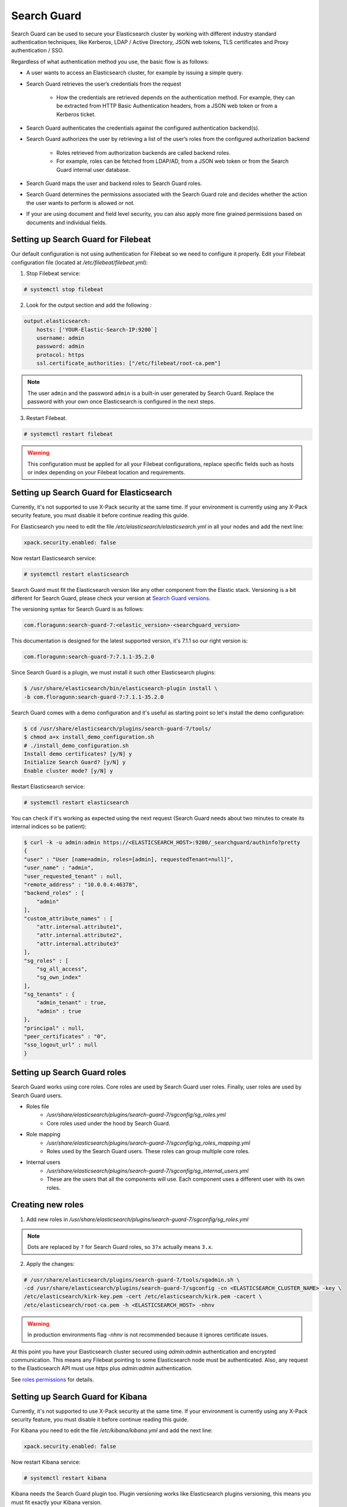 .. Copyright (C) 2019 Wazuh, Inc.

.. _searchguard:

Search Guard
============

Search Guard can be used to secure your Elasticsearch cluster by working with different industry standard authentication techniques, like Kerberos, LDAP / Active Directory, JSON web tokens, TLS certificates and Proxy authentication / SSO.

Regardless of what authentication method you use, the basic flow is as follows:

- A user wants to access an Elasticsearch cluster, for example by issuing a simple query.

- Search Guard retrieves the user’s credentials from the request

    - How the credentials are retrieved depends on the authentication method. For example, they can be extracted from HTTP Basic Authentication headers, from a JSON web token or from a Kerberos ticket.

- Search Guard authenticates the credentials against the configured authentication backend(s).

- Search Guard authorizes the user by retrieving a list of the user’s roles from the configured authorization backend

    - Roles retrieved from authorization backends are called backend roles.

    - For example, roles can be fetched from LDAP/AD, from a JSON web token or from the Search Guard internal user database.

- Search Guard maps the user and backend roles to Search Guard roles.

- Search Guard determines the permissions associated with the Search Guard role and decides whether the action the user wants to perform is allowed or not.

- If your are using document and field level security, you can also apply more fine grained permissions based on documents and individual fields.

Setting up Search Guard for Filebeat
^^^^^^^^^^^^^^^^^^^^^^^^^^^^^^^^^^^^

Our default configuration is not using authentication for Filebeat so we need to configure it properly. Edit your Filebeat configuration file (located at */etc/filebeat/filebeat.yml*):

1. Stop Filebeat service:

.. code-block:: console

    # systemctl stop filebeat

2. Look for the output section and add the following :

.. code-block:: yaml

    output.elasticsearch:
        hosts: ['YOUR-Elastic-Search-IP:9200`]
        username: admin
        password: admin
        protocol: https
        ssl.certificate_authorities: ["/etc/filebeat/root-ca.pem"]


.. note::

    The user ``admin`` and the password ``admin`` is a built-in user generated by Search Guard. Replace the password with your own once Elasticsearch is configured in the next steps.

3. Restart Filebeat.

.. code-block:: console

    # systemctl restart filebeat

.. warning::

    This configuration must be applied for all your Filebeat configurations, replace specific fields such as hosts or index depending on your Filebeat location and requirements.

Setting up Search Guard for Elasticsearch
^^^^^^^^^^^^^^^^^^^^^^^^^^^^^^^^^^^^^^^^^

Currently, it's not supported to use X-Pack security at the same time. If your environment is currently using any X-Pack security feature, you must disable it before continue reading this guide.

For Elasticsearch you need to edit the file */etc/elasticsearch/elasticsearch.yml* in all your nodes and add the next line:

.. code-block:: yaml
    
    xpack.security.enabled: false 

Now restart Elasticsearch service:

.. code-block:: console

    # systemctl restart elasticsearch

Search Guard must fit the Elasticsearch version like any other component from the Elastic stack. Versioning is a bit different for Search Guard, please check your version at `Search Guard versions <https://docs.search-guard.com/latest/search-guard-versions>`_.

The versioning syntax for Search Guard is as follows:

.. code-block:: none

    com.floragunn:search-guard-7:<elastic_version>-<searchguard_version>

This documentation is designed for the latest supported version, it's 7.1.1 so our right version is:

.. code-block:: none

    com.floragunn:search-guard-7:7.1.1-35.2.0

Since Search Guard is a plugin, we must install it such other Elasticsearch plugins:

.. code-block:: console

    $ /usr/share/elasticsearch/bin/elasticsearch-plugin install \
    -b com.floragunn:search-guard-7:7.1.1-35.2.0

Search Guard comes with a demo configuration and it's useful as starting point so let's install the demo configuration:

.. code-block:: console

    $ cd /usr/share/elasticsearch/plugins/search-guard-7/tools/
    $ chmod a+x install_demo_configuration.sh
    # ./install_demo_configuration.sh
    Install demo certificates? [y/N] y
    Initialize Search Guard? [y/N] y
    Enable cluster mode? [y/N] y

Restart Elasticsearch service:

.. code-block:: console

    # systemctl restart elasticsearch

You can check if it's working as expected using the next request (Search Guard needs about two minutes to create its internal indices so be patient):

.. code-block:: console

    $ curl -k -u admin:admin https://<ELASTICSEARCH_HOST>:9200/_searchguard/authinfo?pretty
    {
    "user" : "User [name=admin, roles=[admin], requestedTenant=null]",
    "user_name" : "admin",
    "user_requested_tenant" : null,
    "remote_address" : "10.0.0.4:46378",
    "backend_roles" : [
        "admin"
    ],
    "custom_attribute_names" : [
        "attr.internal.attribute1",
        "attr.internal.attribute2",
        "attr.internal.attribute3"
    ],
    "sg_roles" : [
        "sg_all_access",
        "sg_own_index"
    ],
    "sg_tenants" : {
        "admin_tenant" : true,
        "admin" : true
    },
    "principal" : null,
    "peer_certificates" : "0",
    "sso_logout_url" : null
    }

Setting up Search Guard roles
^^^^^^^^^^^^^^^^^^^^^^^^^^^^^

Search Guard works using core roles. Core roles are used by Search Guard user roles. Finally, user roles are used by Search Guard users. 

- Roles file
    - */usr/share/elasticsearch/plugins/search-guard-7/sgconfig/sg_roles.yml*
    - Core roles used under the hood by Search Guard.
- Role mapping 
    - */usr/share/elasticsearch/plugins/search-guard-7/sgconfig/sg_roles_mapping.yml*
    - Roles used by the Search Guard users. These roles can group multiple core roles.
- Internal users
    - */usr/share/elasticsearch/plugins/search-guard-7/sgconfig/sg_internal_users.yml*
    - These are the users that all the components will use. Each component uses a different user with its own roles. 

Creating new roles
^^^^^^^^^^^^^^^^^^

1. Add new roles in */usr/share/elasticsearch/plugins/search-guard-7/sgconfig/sg_roles.yml*

.. note::

    Dots are replaced by ``?`` for Search Guard roles, so ``3?x`` actually means ``3.x``.

2. Apply the changes:

.. code-block:: none

    # /usr/share/elasticsearch/plugins/search-guard-7/tools/sgadmin.sh \ 
    -cd /usr/share/elasticsearch/plugins/search-guard-7/sgconfig -cn <ELASTICSEARCH_CLUSTER_NAME> -key \
    /etc/elasticsearch/kirk-key.pem -cert /etc/elasticsearch/kirk.pem -cacert \
    /etc/elasticsearch/root-ca.pem -h <ELASTICSEARCH_HOST> -nhnv

.. warning::

    In production environments flag `-nhnv` is not recommended because it ignores certificate issues.


At this point you have your Elasticsearch cluster secured using `admin:admin` authentication and encrypted communication. This means any Filebeat pointing to some Elasticsearch node must be authenticated. Also, any request to the Elasticsearch API must use `https` plus `admin:admin` authentication.

See `roles permissions <https://docs.search-guard.com/latest/roles-permissions>`_ for details.

Setting up Search Guard for Kibana
^^^^^^^^^^^^^^^^^^^^^^^^^^^^^^^^^^

Currently, it's not supported to use X-Pack security at the same time. If your environment is currently using any X-Pack security feature, you must disable it before continue reading this guide.

For Kibana you need to edit the file */etc/kibana/kibana.yml* and add the next line:

.. code-block:: yaml

    xpack.security.enabled: false 

Now restart Kibana service:

.. code-block:: none

    # systemctl restart kibana

Kibana needs the Search Guard plugin too. Plugin versioning works like Elasticsearch plugins versioning, this means you must fit exactly your Kibana version. 

1. Install the plugin as usual:

.. code-block:: none

    $ sudo -u kibana /usr/share/kibana/bin/kibana-plugin install https://search.maven.org/remotecontent?filepath=com/floragunn/search-guard-kibana-plugin/7.1.1-35.2.0/search-guard-kibana-plugin-7.1.1-35.2.0.zip

2. Edit the Kibana configuration file, it's located at */etc/kibana/kibana.yml*, add the following lines:

.. code-block:: yaml

    # Elasticsearch URL
    elasticsearch.hosts: ["https://<ELASTICSEARCH_HOST>:9200"]

    # Credentials
    elasticsearch.username: "admin" 
    elasticsearch.password: "admin"

    # Disable SSL verification because we use self-signed demo certificates
    elasticsearch.ssl.verificationMode: none 

    # Whitelist the Search Guard Multi Tenancy Header
    elasticsearch.requestHeadersWhitelist: [ "Authorization" , "sgtenant" ]

Now you can access your Kibana UI as usual and it will prompt for a login. You can access it using the already existing one user named `admin`. 


See `Kibana Search Guard plugin <https://search.maven.org/search?q=g:com.floragunn%20AND%20a:search-guard-kibana-plugin>`_ for details.

How it goes in the Wazuh app?
^^^^^^^^^^^^^^^^^^^^^^^^^^^^^

The main difference is that you now must log in before entering Kibana. Also keep in mind that if the user is not allowed for certain indices, it can't use them on Kibana.

.. thumbnail:: ../../../images/kibana-app/searchguard/searchguard-01.png
    :align: center
    :width: 100%

Reference
^^^^^^^^^

- https://docs.search-guard.com
- https://github.com/floragunncom/search-guard
